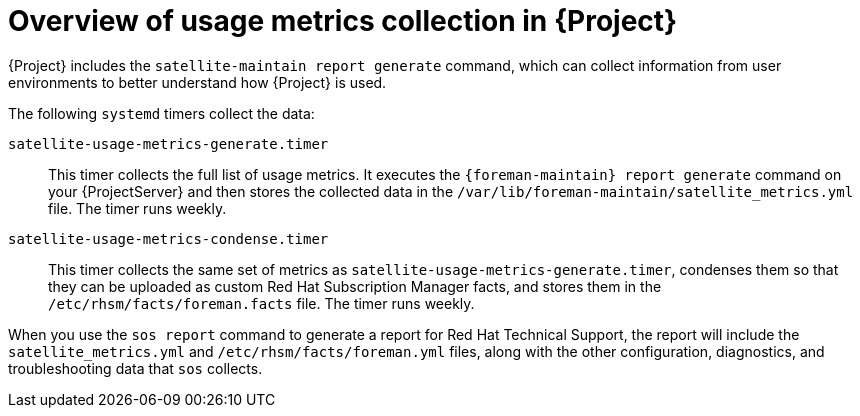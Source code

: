 [id="overview-of-usage-metrics-collection-in-{project-context}"]
= Overview of usage metrics collection in {Project}

{Project} includes the `satellite-maintain report generate` command, which can collect information from user environments to better understand how {Project} is used.

The following `systemd` timers collect the data:

`satellite-usage-metrics-generate.timer`::
This timer collects the full list of usage metrics.
It executes the `{foreman-maintain} report generate` command on your {ProjectServer} and then stores the collected data in the `/var/lib/foreman-maintain/satellite_metrics.yml` file.
The timer runs weekly.

`satellite-usage-metrics-condense.timer`::
This timer collects the same set of metrics as `satellite-usage-metrics-generate.timer`, condenses them so that they can be uploaded as custom Red{nbsp}Hat Subscription Manager facts, and stores them in the `/etc/rhsm/facts/foreman.facts` file.
The timer runs weekly.

When you use the `sos report` command to generate a report for Red{nbsp}Hat Technical Support, the report will include the `satellite_metrics.yml` and `/etc/rhsm/facts/foreman.yml` files, along with the other configuration, diagnostics, and troubleshooting data that `sos` collects.

